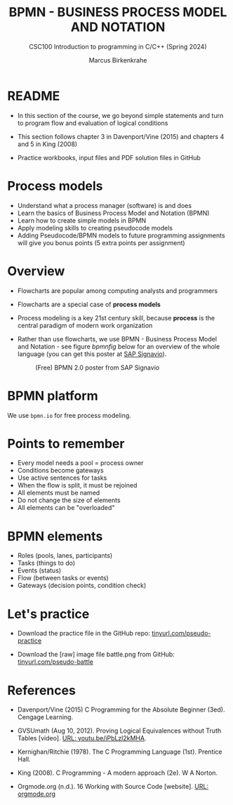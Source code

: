 #+TITLE: BPMN - BUSINESS PROCESS MODEL AND NOTATION
#+AUTHOR:Marcus Birkenkrahe
#+SUBTITLE:CSC100 Introduction to programming in C/C++ (Spring 2024)
#+STARTUP: overview hideblocks indent inlineimages
#+OPTIONS: toc:1 ^:nil
#+PROPERTY: header-args:C :main yes :includes <stdio.h> :exports both :results output :noweb yes :tangle yes
* README

- In this section of the course, we go beyond simple statements and
  turn to program flow and evaluation of logical conditions

- This section follows chapter 3 in Davenport/Vine (2015) and
  chapters 4 and 5 in King (2008)

- Practice workbooks, input files and PDF solution files in GitHub

* Process models

- Understand what a process manager (software) is and does
- Learn the basics of Business Process Model and Notation (BPMN)
- Learn how to create simple models in BPMN
- Apply modeling skills to creating pseudocode models
- Adding Pseudocode/BPMN models to future programming assignments will
  give you bonus points (5 extra points per assignment)

* Overview

- Flowcharts are popular among computing analysts and programmers

- Flowcharts are a special case of *process models*

- Process modeling is a key 21st century skill, because *process* is the
  central paradigm of modern work organization

- Rather than use flowcharts, we use BPMN - Business Process Model and
  Notation - see figure [[bpmnfig]] below for an overview of the whole
  language (you can get this poster at [[https://www.signavio.com/downloads/short-reads/free-bpmn-2-0-poster/][SAP Signavio]]).

  #+name: bpmnfig
  #+attr_html: :width 700px
  #+caption: (Free) BPMN 2.0 poster from SAP Signavio
  [[../img/bpmn.png]]

* BPMN platform

We use ~bpmn.io~ for free process modeling.

* Points to remember

- Every model needs a pool = process owner
- Conditions become gateways
- Use active sentences for tasks
- When the flow is split, it must be rejoined
- All elements must be named
- Do not change the size of elements
- All elements can be "overloaded"

* BPMN elements

- Roles (pools, lanes, participants)
- Tasks (things to do)
- Events (status)
- Flow (between tasks or events)
- Gateways (decision points, condition check)

* Let's practice

- Download the practice file in the GitHub repo:
  [[http://tinyurl.com/pseudo-practice][tinyurl.com/pseudo-practice]]

- Download the [raw] image file battle.png from GitHub:
  [[http://tinyurl.com/pseudo-battle][tinyurl.com/pseudo-battle]]

* References

- Davenport/Vine (2015) C Programming for the Absolute Beginner
  (3ed). Cengage Learning.

- <<logic>> GVSUmath (Aug 10, 2012). Proving Logical Equivalences
  without Truth Tables [video]. [[https://youtu.be/iPbLzl2kMHA][URL: youtu.be/iPbLzl2kMHA]].

- Kernighan/Ritchie (1978). The C Programming Language
  (1st). Prentice Hall.

- King (2008). C Programming - A modern approach (2e). W A Norton.

- Orgmode.org (n.d.). 16 Working with Source Code
  [website]. [[https://orgmode.org/manual/Working-with-Source-Code.html][URL: orgmode.org]]

